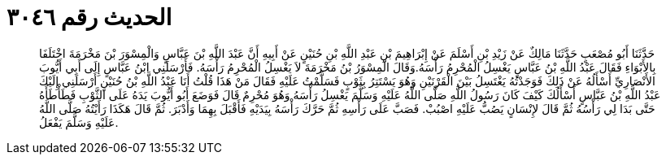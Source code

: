 
= الحديث رقم ٣٠٤٦

[quote.hadith]
حَدَّثَنَا أَبُو مُصْعَبٍ حَدَّثَنَا مَالِكٌ عَنْ زَيْدِ بْنِ أَسْلَمَ عَنْ إِبْرَاهِيمَ بْنِ عَبْدِ اللَّهِ بْنِ حُنَيْنٍ عَنْ أَبِيهِ أَنَّ عَبْدَ اللَّهِ بْنَ عَبَّاسٍ وَالْمِسْوَرَ بْنَ مَخْرَمَةَ اخْتَلَفَا بِالأَبْوَاءِ فَقَالَ عَبْدُ اللَّهِ بْنُ عَبَّاسٍ يَغْسِلُ الْمُحْرِمُ رَأْسَهُ.وَقَالَ الْمِسْوَرُ بْنُ مَخْرَمَةَ لاَ يَغْسِلُ الْمُحْرِمُ رَأْسَهُ. فَأَرْسَلَنِي ابْنُ عَبَّاسٍ إِلَى أَبِي أَيُّوبَ الأَنْصَارِيِّ أَسْأَلُهُ عَنْ ذَلِكَ فَوَجَدْتُهُ يَغْتَسِلُ بَيْنَ الْقَرْنَيْنِ وَهُوَ يَسْتَتِرُ بِثَوْبٍ فَسَلَّمْتُ عَلَيْهِ فَقَالَ مَنْ هَذَا قُلْتُ أَنَا عَبْدُ اللَّهِ بْنُ حُنَيْنٍ أَرْسَلَنِي إِلَيْكَ عَبْدُ اللَّهِ بْنُ عَبَّاسٍ أَسْأَلُكَ كَيْفَ كَانَ رَسُولُ اللَّهِ صَلَّى اللَّهُ عَلَيْهِ وَسَلَّمَ يَغْسِلُ رَأْسَهُ وَهُوَ مُحْرِمٌ قَالَ فَوَضَعَ أَبُو أَيُّوبَ يَدَهُ عَلَى الثَّوْبِ فَطَأْطَأَهُ حَتَّى بَدَا لِي رَأْسُهُ ثُمَّ قَالَ لإِنْسَانٍ يَصُبُّ عَلَيْهِ اصْبُبْ. فَصَبَّ عَلَى رَأْسِهِ ثُمَّ حَرَّكَ رَأْسَهُ بِيَدَيْهِ فَأَقْبَلَ بِهِمَا وَأَدْبَرَ. ثُمَّ قَالَ هَكَذَا رَأَيْتُهُ صَلَّى اللَّهُ عَلَيْهِ وَسَلَّمَ يَفْعَلُ.